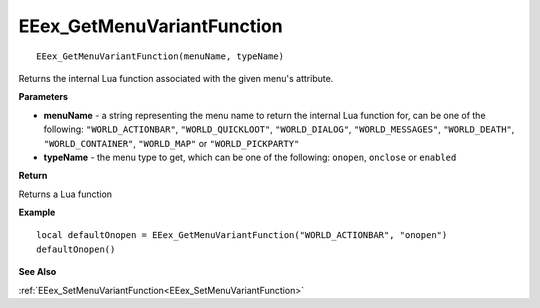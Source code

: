 .. _EEex_GetMenuVariantFunction:

===================================
EEex_GetMenuVariantFunction 
===================================

::

   EEex_GetMenuVariantFunction(menuName, typeName)

Returns the internal Lua function associated with the given menu's attribute.

**Parameters**

* **menuName** - a string representing the menu name to return the internal Lua function for, can be one of the following: ``"WORLD_ACTIONBAR"``, ``"WORLD_QUICKLOOT"``, ``"WORLD_DIALOG"``, ``"WORLD_MESSAGES"``, ``"WORLD_DEATH"``, ``"WORLD_CONTAINER"``, ``"WORLD_MAP"`` or ``"WORLD_PICKPARTY"``
* **typeName** - the menu type to get, which can be one of the following: ``onopen``, ``onclose`` or ``enabled``


**Return**

Returns a Lua function

**Example**

::

   local defaultOnopen = EEex_GetMenuVariantFunction("WORLD_ACTIONBAR", "onopen")
   defaultOnopen()

**See Also**

:ref:`EEex_SetMenuVariantFunction<EEex_SetMenuVariantFunction>` 

